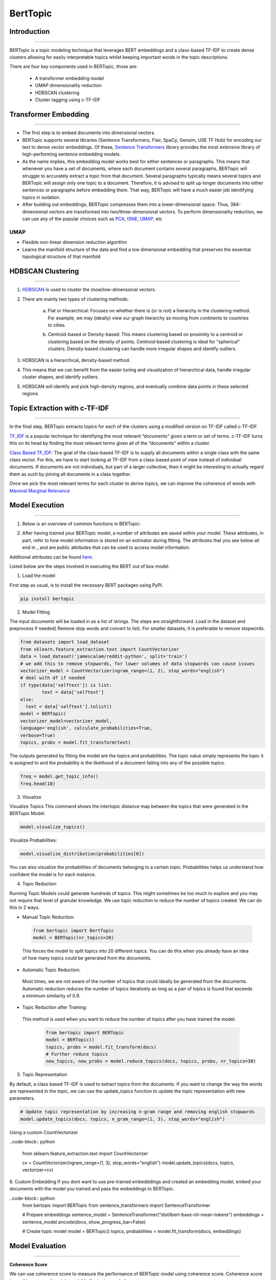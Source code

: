 BertTopic
****************************

Introduction
------------------------
------------------------

BERTopic is a topic modeling technique that leverages BERT embeddings and a class-based TF-IDF to create dense clusters allowing for easily interpretable topics whilst keeping important words in the topic descriptions.

There are four key components used in BERTopic, those are:

	* A transformer embedding model
	* UMAP dimensionality reduction
	* HDBSCAN clustering
	* Cluster tagging using c-TF-IDF

.. image:: files/pics/BERTopic_overall_flowchart_2.png


Transformer Embedding
------------------------
------------------------

* The first step is to embed documents into dimensional vectors.
* BERTopic supports several libraries (Sentence Transformers, Flair, SpaCy, Gensim, USE TF Hub) for encoding our text to dense vector embeddings. Of these, `Sentence Transformers`_ library provides the most extensive library of high-performing sentence embedding models.
* As the name implies, this embedding model works best for either sentences or paragraphs. This means that whenever you have a set of documents, where each document contains several paragraphs, BERTopic will struggle to accurately extract a topic from that document. Several paragraphs typically means several topics and BERTopic will assign only one topic to a document. Therefore, it is advised to split up longer documents into either sentences or paragraphs before embedding them. That way, BERTopic will have a much easier job identifying topics in isolation.

* After building out embeddings, BERTopic compresses them into a lower-dimensional space. Thus, 384-dimensional vectors are transformed into two/three-dimensional vectors. To perform dimensionality reduction, we can use any of the popular choices such as `PCA`_, `tSNE`_, `UMAP`_, etc

UMAP
+++++++

+ Flexible non-linear dimension reduction algorithm
+ Learns the manifold structure of the data and find a low dimensional embedding that preserves the essential topological structure of that manifold

.. image:: files/pics/BERTopic_UMAP_3D_diagram_2.png


HDBSCAN Clustering
------------------------
------------------------

#. `HDBSCAN`_ is used to cluster the (now)low-dimensional vectors.

#. There are mainly two types of clustering methods:

	a) Flat or Hierarchical: Focuses on whether there is (or is not) a hierarchy in the clustering method. For example, we may (ideally) view our graph hierarchy as moving from continents to countries to cities.

	.. image:: files/pics/BERTopic_HDBSCAN_flat_or_hierarchical_2.png

	b) Centroid-based or Density-based: This means clustering based on proximity to a centroid or clustering based on the density of points. Centroid-based clustering is ideal for "spherical" clusters. Density-based clustering can handle more irregular shapes and identify outliers.

	.. image:: files/pics/BERTopic_Centroid_Density_cluster_2.png


#. HDBSCAN is a hierarchical, density-based method.
#. This means that we can benefit from the easier tuning and visualization of hierarchical data, handle irregular cluster shapes, and identify outliers.
#. HDBSCAN will identify and pick high-density regions, and eventually combine data points in these selected regions

	.. image:: files/pics/HDBSCAN_density_plot.png




.. _Sentence Transformers: https://www.pinecone.io/learn/sentence-embeddings/
.. _tSNE: https://medium.com/swlh/t-sne-explained-math-and-intuition-94599ab164cf
.. _PCA: https://towardsdatascience.com/principal-component-analysis-pca-explained-visually-with-zero-math-1cbf392b9e7d
.. _UMAP: https://pair-code.github.io/understanding-umap/
.. _HDBSCAN: https://pberba.github.io/stats/2020/07/08/intro-hdbscan/

Topic Extraction with c-TF-IDF
--------------------------------
--------------------------------

In the final step, BERTopic extracts topics for each of the clusters using a modified version on TF-IDF called c-TF-IDF.

`TF_IDF`_ is a popular technique for identifying the most relevant “documents” given a term or set of terms. c-TF-IDF turns this on its head by finding the most relevant terms given all of the “documents” within a cluster.

`Class Based TF_IDF`_: The goal of the class-based TF-IDF is to supply all documents within a single class with the same class vector. For this, we have to start looking at TF-IDF from a class-based point of view instead of individual documents. If documents are not individuals, but part of a larger collective, then it might be interesting to actually regard them as such by joining all documents in a class together.

.. _TF_IDF: https://medium.com/analytics-vidhya/tf-idf-term-frequency-technique-easiest-explanation-for-text-classification-in-nlp-with-code-8ca3912e58c3
.. _Class Based TF_IDF: https://maartengr.github.io/BERTopic/api/ctfidf.html

.. image:: files/pics/c_TF_IDF_Overview_Flowchart.png

Once we pick the most relevant terms for each cluster to derive topics, we can improve the coherence of words with `Maximal Marginal Relevance`_

.. _Maximal Marginal Relevance: https://maartengr.github.io/BERTopic/api/mmr.html



Model Execution
------------------------
------------------------



1) Below is an overview of common functions in BERTopic:

.. image:: files/pics/BERTopic_default_params.png

2) After having trained your BERTopic model, a number of attributes are saved within your model. These attributes, in part, refer to how model information is stored on an estimator during fitting. The attributes that you see below all end in _ and are public attributes that can be used to access model information.

.. image:: files/pics/BERTopic_Additional_params.png

Additional attributes can be found `here`_.

.. _here: https://maartengr.github.io/BERTopic/index.html#attributes



Listed below are the steps involved in executing the BERT out of box model.

1. Load the model

First step as usual, is to install the necessary BERT packages using PyPI.

.. code-block:: python

 		pip install bertopic

2. Model Fitting

The input documents will be loaded in as a list of strings. The steps are straightforward. Load in the dataset and preprocess if needed( Remove stop words and convert to list). For smaller datasets, it is preferable to remove stopwords.

.. code-block:: python

	from datasets import load_dataset
	from sklearn.feature_extraction.text import CountVectorizer
	data = load_dataset('jamescalam/reddit-python', split='train')
	# we add this to remove stopwords, for lower volumes of data stopwords can cause issues
	vectorizer_model = CountVectorizer(ngram_range=(1, 2), stop_words="english")
	# deal with df if needed
	if type(data['selftext']) is list:
		text = data['selftext']
	else:
	  text = data['selftext'].tolist()
	model = BERTopic(
	vectorizer_model=vectorizer_model,
	language='english', calculate_probabilities=True,
	verbose=True)
	topics, probs = model.fit_transform(text)


The outputs generated by fitting the model are the topics and probabilities. The topic value simply represents the topic it is assigned to and the probability is the likelihood of a document falling into any of the possible topics.

.. code-block:: python

		freq = model.get_topic_info()
		freq.head(10)

3. Visualize

Visualize Topics
This command shows the intertopic distance map between the topics that were generated in the BERTopic Model.

.. image:: files/pics/BERT_visual_topic.gif

.. code-block:: python

		model.visualize_topics()

Visualize Probabilities:

.. code-block:: python

		model.visualize_distribution(probabilities[0])

.. image:: files/pics/probability_BERT.png


You can also visualize the probabilities of documents belonging to a certain topic. Probabilities helps us understand how confident the model is for each instance.

4. Topic Reduction

Running Topic Models could generate hundreds of topics. This might sometimes be too much to explore and you may not require that level of granular knowledge. We use topic reduction to reduce the number of topics created. We can do this in 2 ways.

- Manual Topic Reduction:
 .. code-block:: python

 		from bertopic import BertTopic
		model = BERTopic(nr_topics=20)

 This forces the model to split topics into 20 different topics. You can do this when you already have an idea of how many topics could be generated from the documents.

- Automatic Topic Reduction:

 Most times, we are not aware of the number of topics that could ideally be generated from the documents. Automatic reduction reduces the number of topics iteratively as long as a pair of topics is found that exceeds a minimum similarity of 0.9.

- Topic Reduction after Training:

 This method is used when you want to reduce the number of topics after you have trained the model.

	 .. code-block:: python

	 	from bertopic import BERTopic
	 	model = BERTopic()
	 	topics, probs = model.fit_transform(docs)
	 	# Further reduce topics
	 	new_topics, new_probs = model.reduce_topics(docs, topics, probs, nr_topics=30)

5. Topic Representation

By default, a class based TF-IDF is used to extract topics from the documents. If you want to change the way the words are represented in the topic, we can use the update_topics function to update the topic representation with new parameters.

.. code-block:: python

		# Update topic representation by increasing n-gram range and removing english stopwords
		model.update_topics(docs, topics, n_gram_range=(1, 3), stop_words="english")

Using a custom CountVectorizer

..code-block:: python

		from sklearn.feature_extraction.text import CountVectorizer

		cv = CountVectorizer(ngram_range=(1, 3), stop_words="english")
		model.update_topics(docs, topics, vectorizer=cv)

6. Custom Embedding
If you dont want to use pre-trained embedddings and created an embedding model, embed your documents with the model you trained and pass the embeddings to BERTopic.

..code-block:: python
		from bertopic import BERTopic
		from sentence_transformers import SentenceTransformer

		# Prepare embeddings
		sentence_model = SentenceTransformer("distilbert-base-nli-mean-tokens")
		embeddings = sentence_model.encode(docs, show_progress_bar=False)

		# Create topic model
		model = BERTopic()
		topics, probabilities = model.fit_transform(docs, embeddings)


Model Evaluation
------------------------
------------------------

**Coherence Score**

We can use coherence score to measure the performance of BERTopic model using coherence score. Coherence score is used to measure how interpretable the topics are to humans.

.. code-block:: python

	import gensim.corpora as corpora
	from gensim.models.coherencemodel import CoherenceModel

	# Preprocess documents
	cleaned_docs = topic_model._preprocess_text(docs)

	# Extract vectorizer and tokenizer from BERTopic
	vectorizer = topic_model.vectorizer_model
	tokenizer = vectorizer.build_tokenizer()

	# Extract features for Topic Coherence evaluation
	words = vectorizer.get_feature_names()
	tokens = [tokenizer(doc) for doc in cleaned_docs]
	dictionary = corpora.Dictionary(tokens)
	corpus = [dictionary.doc2bow(token) for token in tokens]
	topic_words = [[words for words, _ in topic_model.get_topic(topic)]
						 for topic in range(len(set(topics))-1)]

	# Evaluate
	coherence_model = CoherenceModel(topics=topic_words,
											 texts=tokens,
											 corpus=corpus,
											 dictionary=dictionary,
											 coherence='c_v')
	coherence = coherence_model.get_coherence()

**Using OCTIS**

OCTIS (Optimizing and Comparing Topic models Is Simple) aims at training, analyzing and comparing Topic Models, whose optimal hyperparameters are estimated by means of a Bayesian Optimization approach

The corresponding link to the associated Github page can be found `here`

.. _here: https://maartengr.github.io/BERTopic/index.html#attributes

OCTIS already supports the below models:

.. list-table:: Models already implemented in OCTIS
   :widths: 100 100
   :header-rows: 1

   * - Name
     - Implementation
   * - CTM (Bianchi et al. 2021)
     - https://github.com/MilaNLProc/contextualized-topic-models
   * - ETM (Dieng et al. 2020)
     - https://github.com/adjidieng/ETM
	 * - ETM (Dieng et al. 2020)
	 	 - https://github.com/adjidieng/ETM



Since BERTopic is not implemented yet in the OCTIS module, we have to incorporate this model. Models inherit from the class AbstractModel defined in octis/models/model.py. To build your own model your class must override the train_model(self, dataset, hyperparameters) method which always requires at least a Dataset object and a Dictionary of hyperparameters as input and should return a dictionary with the output of the model as output.
